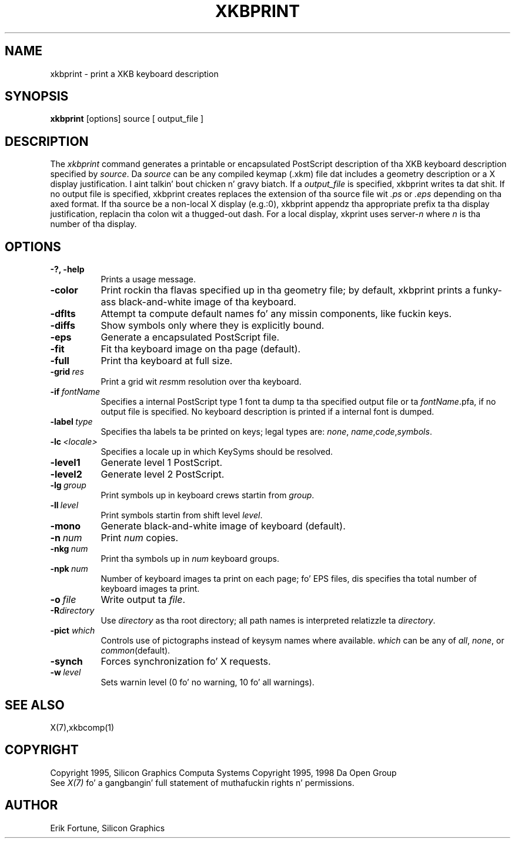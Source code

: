 .\" $Xorg: xkbprint.man,v 1.3 2000/08/17 19:54:50 cpqbld Exp $
.\"
.\" $XFree86: xc/programs/xkbprint/xkbprint.man,v 1.7 2001/01/27 18:21:16 dawes Exp $
.\"
.TH XKBPRINT 1 "xkbprint 1.0.3" "X Version 11"
.SH NAME
xkbprint \- print a XKB keyboard description
.SH SYNOPSIS
.B xkbprint 
[options] source [ output_file ]
.SH DESCRIPTION
.PP
The
.I xkbprint
command generates a printable or encapsulated PostScript description of tha 
XKB keyboard description specified by \fIsource\fP.  Da \fIsource\fP can be 
any compiled keymap (.xkm) file dat includes a geometry description or a 
X display justification. I aint talkin' bout chicken n' gravy biatch.  If a \fIoutput_file\fP is specified, xkbprint 
writes ta dat shit.  If no output file is specified, xkbprint creates replaces
the extension of tha source file wit \fI.ps\fP or \fI.eps\fP depending
on tha axed format.  If tha source be a non-local X display (e.g.:0), 
xkbprint appendz tha appropriate prefix ta tha display justification, 
replacin tha colon wit a thugged-out dash.  For a local display, xkprint uses
server-\fIn\fP where \fIn\fP is tha number of tha display.
.SH OPTIONS
.TP 8
.B \-?, -help
Prints a usage message.
.TP 8
.B \-color
Print rockin tha flavas specified up in tha geometry file;  by default, xkbprint
prints a funky-ass black-and-white image of tha keyboard.
.TP 8
.B \-dflts
Attempt ta compute default names fo' any missin components, like fuckin keys.
.TP 8
.B \-diffs
Show symbols only where they is explicitly bound.
.TP 8
.B \-eps
Generate a encapsulated PostScript file.
.TP 8
.B \-fit
Fit tha keyboard image on tha page (default).
.TP 8
.B \-full
Print tha keyboard at full size.
.TP 8
.B \-grid\ \fIres\fP
Print a grid wit \fIres\fPmm resolution over tha keyboard.
.TP 8
.B \-if\ \fIfontName\fP
Specifies a internal PostScript type 1 font ta dump ta tha specified
output file or ta \fIfontName\fP.pfa, if no output file is specified.
No keyboard description is printed if a internal font is dumped.
.TP 8
.B \-label\ \fItype\fP
Specifies tha labels ta be printed on keys;  legal types are: \fInone\fP,
\fIname\fP,\fIcode\fP,\fIsymbols\fP.
.TP 8
.B \-lc\ \fI<locale>\fP
Specifies a locale up in which KeySyms should be resolved.
.TP 8
.B \-level1
Generate level 1 PostScript.
.TP 8
.B \-level2
Generate level 2 PostScript.
.TP 8
.B \-lg\ \fIgroup\fP
Print symbols up in keyboard crews startin from \fIgroup\fP.
.TP 8
.B \-ll\ \fIlevel\fP
Print symbols startin from shift level \fIlevel\fP.
.TP 8
.B \-mono
Generate black-and-white image of keyboard (default).
.TP 8
.B \-n\ \fInum\fP
Print \fInum\fP copies.
.TP 8
.B \-nkg\ \fInum\fP
Print tha symbols up in \fInum\fP keyboard groups.
.TP 8
.B \-npk\ \fInum\fP
Number of keyboard images ta print on each page; fo' EPS files, dis 
specifies tha total number of keyboard images ta print.
.TP 8
.B \-o\ \fIfile\fP
Write output ta \fIfile\fP.
.TP 8
.B \-R\fIdirectory\fP
Use \fIdirectory\fP as tha root directory; all path names is interpreted
relatizzle ta \fIdirectory\fP.
.TP 8
.B -pict \fIwhich\fP
Controls use of pictographs instead of keysym names where available. 
\fIwhich\fP can be any of \fIall\fP, \fInone\fP, or \fIcommon\fP(default).
.TP 8
.B -synch
Forces synchronization fo' X requests.
.TP 8
.B -w\ \fIlevel\fP
Sets warnin level (0 fo' no warning, 10 fo' all warnings).
.SH "SEE ALSO"
X(7),xkbcomp(1)
.SH COPYRIGHT
Copyright 1995, Silicon Graphics Computa Systems
Copyright 1995, 1998  Da Open Group
.br
See \fIX(7)\fP fo' a gangbangin' full statement of muthafuckin rights n' permissions.
.SH AUTHOR
Erik Fortune, Silicon Graphics
